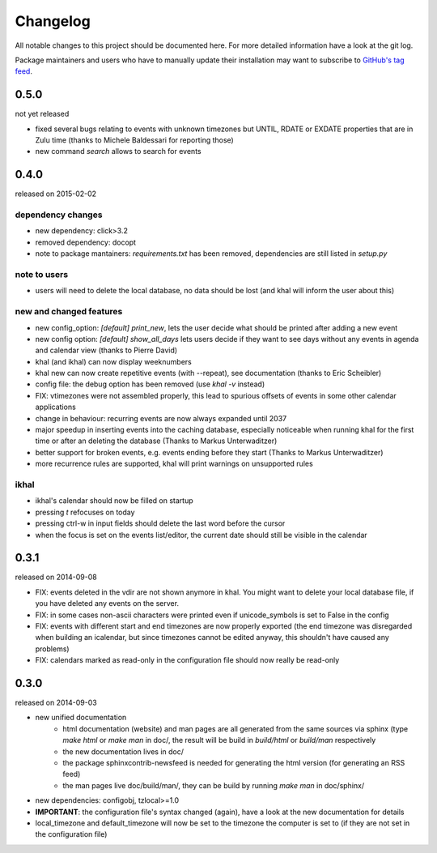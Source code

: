 Changelog
#########
All notable changes to this project should be documented here.
For more detailed information have a look at the git log.

Package maintainers and users who have to manually update their installation
may want to subscribe to `GitHub's tag feed
<https://github.com/geier/khal/tags.atom>`_.

0.5.0
=====
not yet released

* fixed several bugs relating to events with unknown timezones but UNTIL, RDATE
  or EXDATE properties that are in Zulu time (thanks to Michele Baldessari for
  reporting those)
* new command `search` allows to search for events


0.4.0
=====
released on 2015-02-02

dependency changes
------------------
* new dependency: click>3.2
* removed dependency: docopt
* note to package mantainers: `requirements.txt` has been removed, dependencies
  are still listed in `setup.py`

note to users
-------------
* users will need to delete the local database, no data should be lost (and
  khal will inform the user about this)

new and changed features
------------------------
* new config_option: `[default] print_new`, lets the user decide what should be
  printed after adding a new event
* new config option: `[default] show_all_days` lets users decide if they want to
  see days without any events in agenda and calendar view (thanks to Pierre
  David)
* khal (and ikhal) can now display weeknumbers
* khal new can now create repetitive events (with --repeat), see documentation
  (thanks to Eric Scheibler)
* config file: the debug option has been removed (use `khal -v` instead)
* FIX: vtimezones were not assembled properly, this lead to spurious offsets of
  events in some other calendar applications
* change in behaviour: recurring events are now always expanded until 2037
* major speedup in inserting events into the caching database, especially
  noticeable when running khal for the first time or after an deleting the
  database (Thanks to Markus Unterwaditzer)
* better support for broken events, e.g. events ending before they start
  (Thanks to Markus Unterwaditzer)
* more recurrence rules are supported, khal will print warnings on unsupported
  rules

ikhal
-----
* ikhal's calendar should now be filled on startup
* pressing `t` refocuses on today
* pressing ctrl-w in input fields should delete the last word before the cursor
* when the focus is set on the events list/editor, the current date should
  still be visible in the calendar

0.3.1
=====
released on 2014-09-08

* FIX: events deleted in the vdir are not shown anymore in khal. You might want
  to delete your local database file, if you have deleted any events on the
  server.
* FIX: in some cases non-ascii characters were printed even if unicode_symbols
  is set to False in the config
* FIX: events with different start and end timezones are now properly exported
  (the end timezone was disregarded when building an icalendar, but since
  timezones cannot be edited anyway, this shouldn't have caused any problems)
* FIX: calendars marked as read-only in the configuration file should now really
  be read-only

0.3.0
=====
released on 2014-09-03

* new unified documentation
    * html documentation (website) and man pages are all generated from the same
      sources via sphinx (type `make html` or `make man` in doc/, the result
      will be build in *build/html* or *build/man* respectively
    * the new documentation lives in doc/
    * the package sphinxcontrib-newsfeed is needed for generating the html
      version (for generating an RSS feed)
    * the man pages live doc/build/man/, they can be build by running
      `make man` in doc/sphinx/
* new dependencies: configobj, tzlocal>=1.0
* **IMPORTANT**: the configuration file's syntax changed (again), have a look at the new
  documentation for details
* local_timezone and default_timezone will now be set to the timezone the
  computer is set to (if they are not set in the configuration file)
